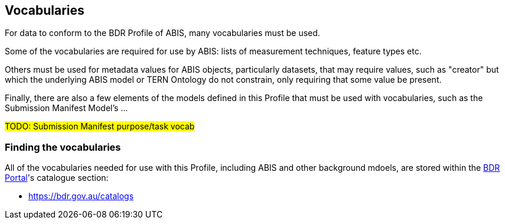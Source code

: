 == Vocabularies

For data to conform to the BDR Profile of ABIS, many vocabularies must be used.

Some of the vocabularies are required for use by ABIS: lists of measurement techniques, feature types etc.

Others must be used for metadata values for ABIS objects, particularly datasets, that may require values, such as "creator" but which the underlying ABIS model or TERN Ontology do not constrain, only requiring that some value be present.

Finally, there are also a few elements of the models defined in this Profile that must be used with vocabularies, such as the Submission Manifest Model's ...

#TODO: Submission Manifest purpose/task vocab#

=== Finding the vocabularies

All of the vocabularies needed for use with this Profile, including ABIS and other background mdoels, are stored within the https://bdr.gov.au[BDR Portal]'s catalogue section:

* https://bdr.gov.au/catalogs

